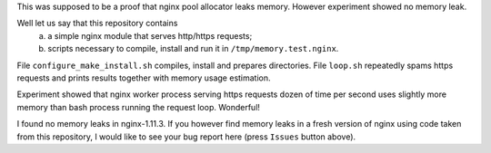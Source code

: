 This was supposed to be a proof that nginx pool allocator leaks memory. However experiment showed no memory leak.

Well let us say that this repository contains
  a) a simple nginx module that serves http/https requests;
  b) scripts necessary to compile, install and run it in ``/tmp/memory.test.nginx``.
  
File ``configure_make_install.sh`` compiles, install and prepares directories. File ``loop.sh`` repeatedly spams https requests and prints results together with memory usage estimation.

Experiment showed that nginx worker process serving https requests dozen of time per second uses slightly more memory than bash process running the request loop. Wonderful!

I found no memory leaks in nginx-1.11.3. If you however find memory leaks in a fresh version of nginx using code taken from this repository, I would like to see your bug report here (press ``Issues`` button above).

